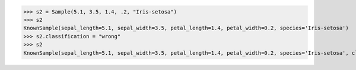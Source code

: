 >>> s2 = Sample(5.1, 3.5, 1.4, .2, "Iris-setosa")
>>> s2
KnownSample(sepal_length=5.1, sepal_width=3.5, petal_length=1.4, petal_width=0.2, species='Iris-setosa')
>>> s2.classification = "wrong"
>>> s2
KnownSample(sepal_length=5.1, sepal_width=3.5, petal_length=1.4, petal_width=0.2, species='Iris-setosa', classification='wrong')